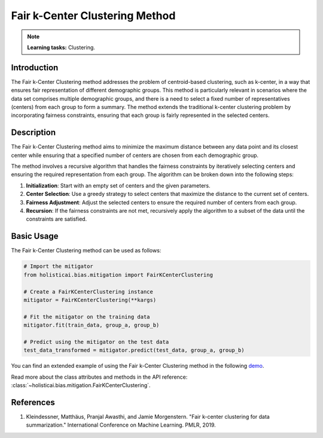 Fair k-Center Clustering Method
-------------------------------

.. note::
    **Learning tasks:** Clustering.

Introduction
~~~~~~~~~~~~
The Fair k-Center Clustering method addresses the problem of centroid-based clustering, such as k-center, in a way that ensures fair representation of different demographic groups. This method is particularly relevant in scenarios where the data set comprises multiple demographic groups, and there is a need to select a fixed number of representatives (centers) from each group to form a summary. The method extends the traditional k-center clustering problem by incorporating fairness constraints, ensuring that each group is fairly represented in the selected centers.

Description
~~~~~~~~~~~
The Fair k-Center Clustering method aims to minimize the maximum distance between any data point and its closest center while ensuring that a specified number of centers are chosen from each demographic group. 

The method involves a recursive algorithm that handles the fairness constraints by iteratively selecting centers and ensuring the required representation from each group. The algorithm can be broken down into the following steps:

1. **Initialization**: Start with an empty set of centers and the given parameters.
2. **Center Selection**: Use a greedy strategy to select centers that maximize the distance to the current set of centers.
3. **Fairness Adjustment**: Adjust the selected centers to ensure the required number of centers from each group.
4. **Recursion**: If the fairness constraints are not met, recursively apply the algorithm to a subset of the data until the constraints are satisfied.

Basic Usage
~~~~~~~~~~~~~~

The Fair k-Center Clustering method can be used as follows:

.. code-block:: python

  # Import the mitigator
  from holisticai.bias.mitigation import FairKCenterClustering

  # Create a FairKCenterClustering instance
  mitigator = FairKCenterClustering(**kargs)

  # Fit the mitigator on the training data
  mitigator.fit(train_data, group_a, group_b)

  # Predict using the mitigator on the test data
  test_data_transformed = mitigator.predict(test_data, group_a, group_b)

You can find an extended example of using the Fair k-Center Clustering method in the following `demo <https://holisticai.readthedocs.io/en/latest/gallery/tutorials/bias/mitigating_bias/clustering/demos/inprocessing.html#2.-Fair-K-Center>`_.

Read more about the class attributes and methods in the API reference: :class:`~holisticai.bias.mitigation.FairKCenterClustering`.

References
~~~~~~~~~~
1. Kleindessner, Matthäus, Pranjal Awasthi, and Jamie Morgenstern. "Fair k-center clustering for data summarization." International Conference on Machine Learning. PMLR, 2019.